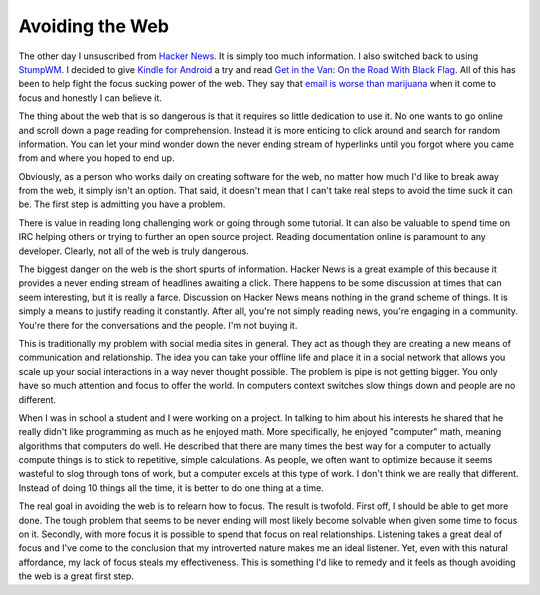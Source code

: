 Avoiding the Web
################

The other day I unsuscribed from `Hacker News`_. It is simply too much
information. I also switched back to using `StumpWM`_. I decided to give
`Kindle for Android`_ a try and read `Get in the Van: On the Road With
Black Flag`_. All of this has been to help fight the focus sucking power
of the web. They say that `email is worse than marijuana`_ when it come
to focus and honestly I can believe it.

The thing about the web that is so dangerous is that it requires so
little dedication to use it. No one wants to go online and scroll down a
page reading for comprehension. Instead it is more enticing to click
around and search for random information. You can let your mind wonder
down the never ending stream of hyperlinks until you forgot where you
came from and where you hoped to end up.

Obviously, as a person who works daily on creating software for the web,
no matter how much I'd like to break away from the web, it simply isn't
an option. That said, it doesn't mean that I can't take real steps to
avoid the time suck it can be. The first step is admitting you have a
problem.

There is value in reading long challenging work or going through some
tutorial. It can also be valuable to spend time on IRC helping others or
trying to further an open source project. Reading documentation online
is paramount to any developer. Clearly, not all of the web is truly
dangerous.

The biggest danger on the web is the short spurts of information. Hacker
News is a great example of this because it provides a never ending
stream of headlines awaiting a click. There happens to be some
discussion at times that can seem interesting, but it is really a farce.
Discussion on Hacker News means nothing in the grand scheme of things.
It is simply a means to justify reading it constantly. After all, you're
not simply reading news, you're engaging in a community. You're there
for the conversations and the people. I'm not buying it.

This is traditionally my problem with social media sites in general.
They act as though they are creating a new means of communication and
relationship. The idea you can take your offline life and place it in a
social network that allows you scale up your social interactions in a
way never thought possible. The problem is pipe is not getting bigger.
You only have so much attention and focus to offer the world. In
computers context switches slow things down and people are no different.

When I was in school a student and I were working on a project. In
talking to him about his interests he shared that he really didn't like
programming as much as he enjoyed math. More specifically, he enjoyed
"computer" math, meaning algorithms that computers do well. He described
that there are many times the best way for a computer to actually
compute things is to stick to repetitive, simple calculations. As
people, we often want to optimize because it seems wasteful to slog
through tons of work, but a computer excels at this type of work. I
don't think we are really that different. Instead of doing 10 things all
the time, it is better to do one thing at a time.

The real goal in avoiding the web is to relearn how to focus. The result
is twofold. First off, I should be able to get more done. The tough
problem that seems to be never ending will most likely become solvable
when given some time to focus on it. Secondly, with more focus it is
possible to spend that focus on real relationships. Listening takes a
great deal of focus and I've come to the conclusion that my introverted
nature makes me an ideal listener. Yet, even with this natural
affordance, my lack of focus steals my effectiveness. This is something
I'd like to remedy and it feels as though avoiding the web is a great
first step.

.. _Hacker News: https://news.ycombinator.com/
.. _StumpWM: http://stumpwm.org/
.. _Kindle for Android: http://www.amazon.com/gp/kindle/android/shortUrlRedirect.html
.. _`Get in the Van: On the Road With Black Flag`: http://www.amazon.com/Get-Van-Road-Black-Flag/dp/1880985764
.. _email is worse than marijuana: http://www.entrepreneurs-journey.com/7277/is-email-a-bigger-productivity-killer-than-marijuana-uk-study-says-yes/


.. author:: default
.. categories:: code
.. tags:: programming
.. comments::
